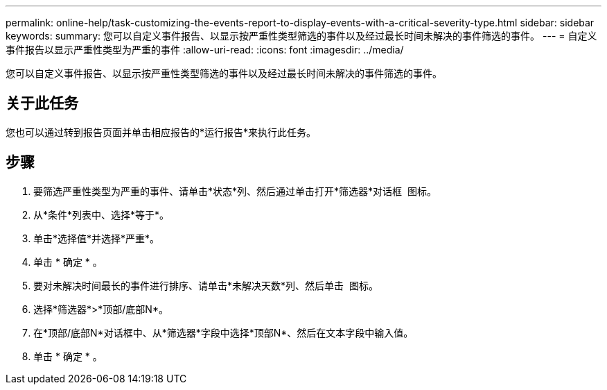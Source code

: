 ---
permalink: online-help/task-customizing-the-events-report-to-display-events-with-a-critical-severity-type.html 
sidebar: sidebar 
keywords:  
summary: 您可以自定义事件报告、以显示按严重性类型筛选的事件以及经过最长时间未解决的事件筛选的事件。 
---
= 自定义事件报告以显示严重性类型为严重的事件
:allow-uri-read: 
:icons: font
:imagesdir: ../media/


[role="lead"]
您可以自定义事件报告、以显示按严重性类型筛选的事件以及经过最长时间未解决的事件筛选的事件。



== 关于此任务

您也可以通过转到报告页面并单击相应报告的*运行报告*来执行此任务。



== 步骤

. 要筛选严重性类型为严重的事件、请单击*状态*列、然后通过单击打开*筛选器*对话框 image:../media/click-to-filter.gif[""] 图标。
. 从*条件*列表中、选择*等于*。
. 单击*选择值*并选择*严重*。
. 单击 * 确定 * 。
. 要对未解决时间最长的事件进行排序、请单击*未解决天数*列、然后单击 image:../media/click-to-see-menu.gif[""] 图标。
. 选择*筛选器*>*顶部/底部N*。
. 在*顶部/底部N*对话框中、从*筛选器*字段中选择*顶部N*、然后在文本字段中输入值。
. 单击 * 确定 * 。

